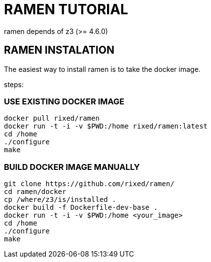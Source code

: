 = RAMEN TUTORIAL

ramen depends of z3 (>= 4.6.0)

== RAMEN INSTALATION

The easiest way to install ramen is to take the docker image.

steps:

=== USE EXISTING DOCKER IMAGE
 docker pull rixed/ramen
 docker run -t -i -v $PWD:/home rixed/ramen:latest
 cd /home
 ./configure
 make

=== BUILD DOCKER IMAGE MANUALLY
 git clone https://github.com/rixed/ramen/
 cd ramen/docker
 cp /where/z3/is/installed .
 docker build -f Dockerfile-dev-base .
 docker run -t -i -v $PWD:/home <your_image>
 cd /home
 ./configure
 make
